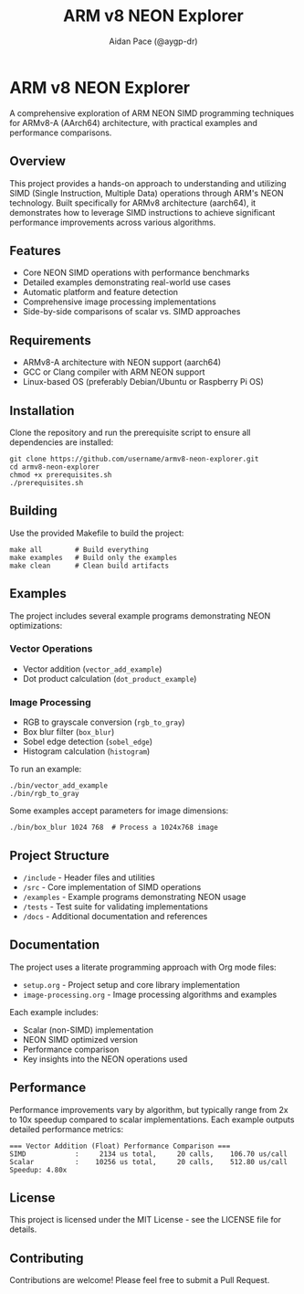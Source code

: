 #+TITLE: ARM v8 NEON Explorer
#+AUTHOR: Aidan Pace (@aygp-dr)
#+EMAIL: apace@defrecord.com
#+DESCRIPTION: A Socratic exploration of ARM v8 SIMD using NEON instructions
#+STARTUP: overview
#+OPTIONS: toc:3 num:2 ^:{}

* ARM v8 NEON Explorer

A comprehensive exploration of ARM NEON SIMD programming techniques for ARMv8-A (AArch64) architecture, with practical examples and performance comparisons.

** Overview

This project provides a hands-on approach to understanding and utilizing SIMD (Single Instruction, Multiple Data) operations through ARM's NEON technology. Built specifically for ARMv8 architecture (aarch64), it demonstrates how to leverage SIMD instructions to achieve significant performance improvements across various algorithms.

** Features

- Core NEON SIMD operations with performance benchmarks
- Detailed examples demonstrating real-world use cases
- Automatic platform and feature detection
- Comprehensive image processing implementations
- Side-by-side comparisons of scalar vs. SIMD approaches

** Requirements

- ARMv8-A architecture with NEON support (aarch64)
- GCC or Clang compiler with ARM NEON support
- Linux-based OS (preferably Debian/Ubuntu or Raspberry Pi OS)

** Installation

Clone the repository and run the prerequisite script to ensure all dependencies are installed:

#+BEGIN_SRC shell
git clone https://github.com/username/armv8-neon-explorer.git
cd armv8-neon-explorer
chmod +x prerequisites.sh
./prerequisites.sh
#+END_SRC

** Building

Use the provided Makefile to build the project:

#+BEGIN_SRC shell
make all        # Build everything
make examples   # Build only the examples
make clean      # Clean build artifacts
#+END_SRC

** Examples

The project includes several example programs demonstrating NEON optimizations:

*** Vector Operations
- Vector addition (~vector_add_example~)
- Dot product calculation (~dot_product_example~)

*** Image Processing
- RGB to grayscale conversion (~rgb_to_gray~)
- Box blur filter (~box_blur~)
- Sobel edge detection (~sobel_edge~)
- Histogram calculation (~histogram~)

To run an example:

#+BEGIN_SRC shell
./bin/vector_add_example
./bin/rgb_to_gray
#+END_SRC

Some examples accept parameters for image dimensions:

#+BEGIN_SRC shell
./bin/box_blur 1024 768  # Process a 1024x768 image
#+END_SRC

** Project Structure

- ~/include~ - Header files and utilities
- ~/src~ - Core implementation of SIMD operations
- ~/examples~ - Example programs demonstrating NEON usage
- ~/tests~ - Test suite for validating implementations
- ~/docs~ - Additional documentation and references

** Documentation

The project uses a literate programming approach with Org mode files:

- ~setup.org~ - Project setup and core library implementation
- ~image-processing.org~ - Image processing algorithms and examples

Each example includes:
- Scalar (non-SIMD) implementation
- NEON SIMD optimized version
- Performance comparison
- Key insights into the NEON operations used

** Performance

Performance improvements vary by algorithm, but typically range from 2x to 10x speedup compared to scalar implementations. Each example outputs detailed performance metrics:

#+BEGIN_EXAMPLE
=== Vector Addition (Float) Performance Comparison ===
SIMD            :     2134 us total,     20 calls,    106.70 us/call
Scalar          :    10256 us total,     20 calls,    512.80 us/call
Speedup: 4.80x
#+END_EXAMPLE

** License

This project is licensed under the MIT License - see the LICENSE file for details.

** Contributing

Contributions are welcome! Please feel free to submit a Pull Request.